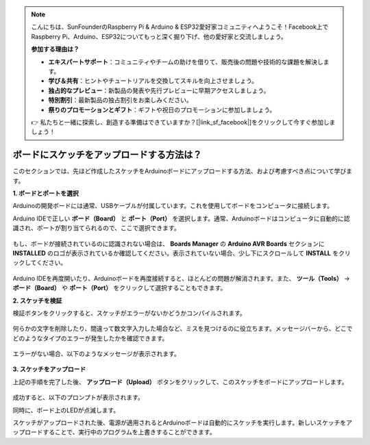 .. note::

    こんにちは、SunFounderのRaspberry Pi & Arduino & ESP32愛好家コミュニティへようこそ！Facebook上でRaspberry Pi、Arduino、ESP32についてもっと深く掘り下げ、他の愛好家と交流しましょう。

    **参加する理由は？**

    - **エキスパートサポート**：コミュニティやチームの助けを借りて、販売後の問題や技術的な課題を解決します。
    - **学び＆共有**：ヒントやチュートリアルを交換してスキルを向上させましょう。
    - **独占的なプレビュー**：新製品の発表や先行プレビューに早期アクセスしましょう。
    - **特別割引**：最新製品の独占割引をお楽しみください。
    - **祭りのプロモーションとギフト**：ギフトや祝日のプロモーションに参加しましょう。

    👉 私たちと一緒に探索し、創造する準備はできていますか？[|link_sf_facebook|]をクリックして今すぐ参加しましょう！

ボードにスケッチをアップロードする方法は？
=============================================

このセクションでは、先ほど作成したスケッチをArduinoボードにアップロードする方法、および考慮すべき点について学びます。

**1. ボードとポートを選択**

Arduinoの開発ボードには通常、USBケーブルが付属しています。これを使用してボードをコンピュータに接続します。

Arduino IDEで正しい **ボード（Board）** と **ポート（Port）** を選択します。通常、Arduinoボードはコンピュータに自動的に認識され、ポートが割り当てられるので、ここで選択できます。

    .. image:: img/board_port.png

もし、ボードが接続されているのに認識されない場合は、 **Boards Manager** の **Arduino AVR Boards** セクションに **INSTALLED** のロゴが表示されているか確認してください。表示されていない場合、少し下にスクロールして **INSTALL** をクリックしてください。

    .. image:: img/upload1.png

Arduino IDEを再度開いたり、Arduinoボードを再度接続すると、ほとんどの問題が解消されます。また、 **ツール（Tools）** -> **ボード（Board）** や **ポート（Port）** をクリックして選択することもできます。

**2. スケッチを検証**

検証ボタンをクリックすると、スケッチがエラーがないかどうかコンパイルされます。

    .. image:: img/sp221014_174532.png

何らかの文字を削除したり、間違って数文字入力した場合など、ミスを見つけるのに役立ちます。メッセージバーから、どこでどのようなタイプのエラーが発生したかを確認できます。

    .. image:: img/sp221014_175307.png

エラーがない場合、以下のようなメッセージが表示されます。

    .. image:: img/sp221014_175512.png

**3. スケッチをアップロード**

上記の手順を完了した後、 **アップロード（Upload）** ボタンをクリックして、このスケッチをボードにアップロードします。

    .. image:: img/sp221014_175614.png

成功すると、以下のプロンプトが表示されます。

.. image:: img/sp221014_175654.png

同時に、ボード上のLEDが点滅します。

.. image:: img/1_led.jpg

スケッチがアップロードされた後、電源が適用されるとArduinoボードは自動的にスケッチを実行します。新しいスケッチをアップロードすることで、実行中のプログラムを上書きすることができます。